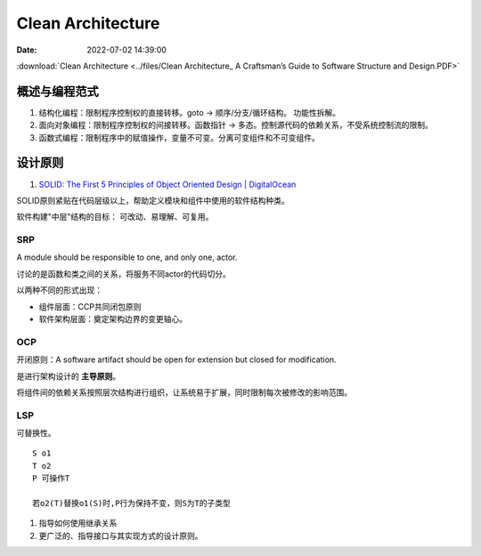 =====================
Clean Architecture
=====================

:Date:   2022-07-02 14:39:00


:download:`Clean Architecture <../files/Clean Architecture_ A Craftsman’s Guide to Software Structure and Design.PDF>`


概述与编程范式
=========================

1. 结构化编程：限制程序控制权的直接转移。goto -> 顺序/分支/循环结构。 功能性拆解。
2. 面向对象编程：限制程序控制权的间接转移。函数指针 -> 多态。控制源代码的依赖关系，不受系统控制流的限制。
3. 函数式编程：限制程序中的赋值操作，变量不可变。分离可变组件和不可变组件。




设计原则
===========
1. `SOLID: The First 5 Principles of Object Oriented Design | DigitalOcean  <https://www.digitalocean.com/community/conceptual_articles/s-o-l-i-d-the-first-five-principles-of-object-oriented-design#interface-segregation-principle>`__

SOLID原则紧贴在代码层级以上，帮助定义模块和组件中使用的软件结构种类。

软件构建"中层"结构的目标： 可改动、易理解、可复用。

SRP
--------------
A module should be responsible to one, and only one, actor.

讨论的是函数和类之间的关系，将服务不同actor的代码切分。

以两种不同的形式出现：

- 组件层面：CCP共同闭包原则
- 软件架构层面：奠定架构边界的变更轴心。


OCP
----------
开闭原则：A software artifact should be open for extension but closed for modification.

是进行架构设计的 **主导原则**。

将组件间的依赖关系按照层次结构进行组织，让系统易于扩展，同时限制每次被修改的影响范围。

LSP
----------
可替换性。

::

    S o1
    T o2
    P 可操作T
    
    若o2(T)替换o1(S)时,P行为保持不变，则S为T的子类型


1. 指导如何使用继承关系
2. 更广泛的、指导接口与其实现方式的设计原则。